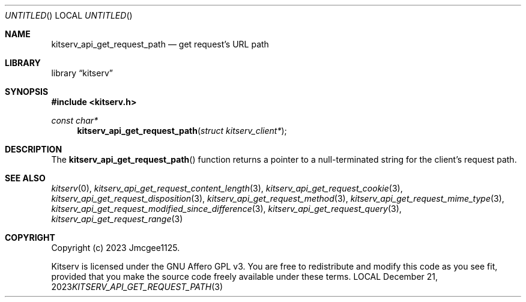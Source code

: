 .Dd December 21, 2023
.Os LOCAL
.Dt KITSERV_API_GET_REQUEST_PATH 3 LOCAL
.Sh NAME
.Nm kitserv_api_get_request_path
.Nd get request's URL path
.Sh LIBRARY
.Lb kitserv
.Sh SYNOPSIS
.In kitserv.h
.Ft const char*
.Fn kitserv_api_get_request_path "struct kitserv_client*"
.Sh DESCRIPTION
The
.Fn kitserv_api_get_request_path
function returns a pointer to a null-terminated string for the client's
request path.
.Sh SEE ALSO
.Xr kitserv 0 ,
.Xr kitserv_api_get_request_content_length 3 , 
.Xr kitserv_api_get_request_cookie 3 ,
.Xr kitserv_api_get_request_disposition 3 ,
.Xr kitserv_api_get_request_method 3 , 
.Xr kitserv_api_get_request_mime_type 3 , 
.Xr kitserv_api_get_request_modified_since_difference 3 , 
.Xr kitserv_api_get_request_query 3 , 
.Xr kitserv_api_get_request_range 3
.Sh COPYRIGHT
Copyright (c) 2023 Jmcgee1125.
.Pp
Kitserv is licensed under the GNU Affero GPL v3. You are free to redistribute
and modify this code as you see fit, provided that you make the source code
freely available under these terms.

